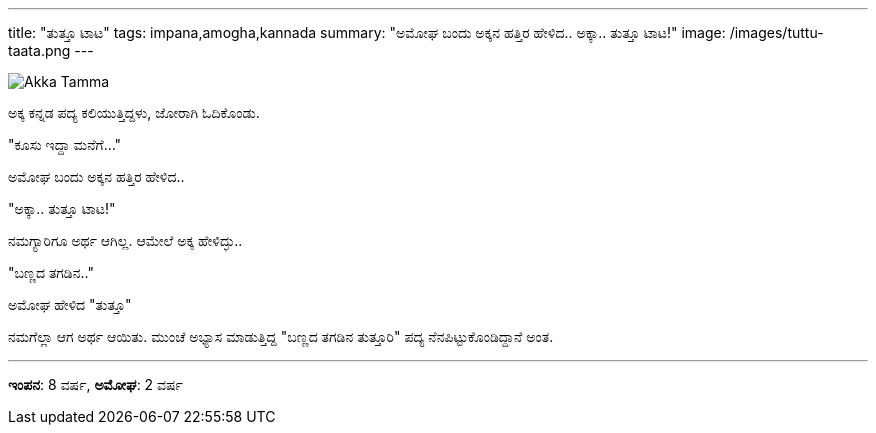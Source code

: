---
title: "ತುತ್ತೂ ಟಾಟ"
tags: impana,amogha,kannada
summary: "ಅಮೋಘ ಬಂದು ಅಕ್ಕನ ಹತ್ತಿರ ಹೇಳಿದ.. ಅಕ್ಕಾ.. ತುತ್ತೂ ಟಾಟ!"
image: /images/tuttu-taata.png
---

image::/images/tuttu-taata.png[Akka Tamma]

ಅಕ್ಕ ಕನ್ನಡ ಪದ್ಯ ಕಲಿಯುತ್ತಿದ್ದಳು, ಜೋರಾಗಿ ಓದಿಕೊಂಡು.

"ಕೂಸು ಇದ್ದಾ ಮನೆಗೆ..."

ಅಮೋಘ ಬಂದು ಅಕ್ಕನ ಹತ್ತಿರ ಹೇಳಿದ..

"ಅಕ್ಕಾ.. ತುತ್ತೂ ಟಾಟ!"

ನಮಗ್ಯಾರಿಗೂ ಅರ್ಥ ಆಗಿಲ್ಲ. ಆಮೇಲೆ ಅಕ್ಕ ಹೇಳಿದ್ಳು..

"ಬಣ್ಣದ ತಗಡಿನ.."

ಅಮೋಘ ಹೇಳಿದ "ತುತ್ತೂ"

ನಮಗೆಲ್ಲಾ ಆಗ ಅರ್ಥ ಆಯಿತು. ಮುಂಚೆ ಅಭ್ಯಾಸ ಮಾಡುತ್ತಿದ್ದ "ಬಣ್ಣದ ತಗಡಿನ ತುತ್ತೂರಿ" ಪದ್ಯ ನೆನಪಿಟ್ಟುಕೊಂಡಿದ್ದಾನೆ ಅಂತ.


---

**ಇಂಪನ**: 8 ವರ್ಷ, **ಅಮೋಘ**: 2 ವರ್ಷ
